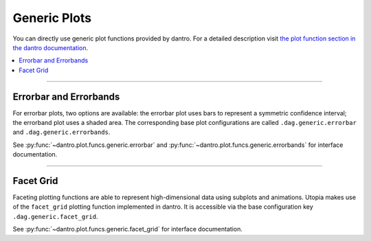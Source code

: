 Generic Plots
=============

You can directly use generic plot functions provided by dantro.
For a detailed description visit `the plot function section in the dantro documentation <https://dantro.readthedocs.io/en/latest/plotting/plot_functions.html#plot-functions>`_.

.. contents::
   :local:
   :depth: 2

----

Errorbar and Errorbands
-----------------------
For errorbar plots, two options are available: the errorbar plot uses bars to represent a symmetric confidence interval; the errorband plot uses a shaded area.
The corresponding base plot configurations are called ``.dag.generic.errorbar`` and ``.dag.generic.errorbands``.

See :py:func:`~dantro.plot.funcs.generic.errorbar` and :py:func:`~dantro.plot.funcs.generic.errorbands` for interface documentation.

----

Facet Grid
----------
Faceting plotting functions are able to represent high-dimensional data using subplots and animations.
Utopia makes use of the ``facet_grid`` plotting function implemented in dantro.
It is accessible via the base configuration key ``.dag.generic.facet_grid``.

See :py:func:`~dantro.plot.funcs.generic.facet_grid` for interface documentation.
